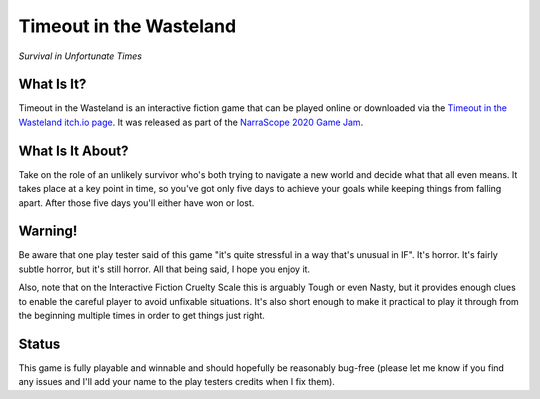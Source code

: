 Timeout in the Wasteland
========================

*Survival in Unfortunate Times*


What Is It?
-----------

Timeout in the Wasteland is an interactive fiction game that can be played
online or downloaded via the `Timeout in the Wasteland itch.io page`_. It
was released as part of the `NarraScope 2020 Game Jam`_. 

What Is It About?
-----------------

Take on the role of an unlikely survivor who's both trying to navigate a new
world and decide what that all even means. It takes place at a key point in
time, so you've got only five days to achieve your goals while keeping things
from falling apart. After those five days you'll either have won or lost.

Warning!
--------

Be aware that one play tester said of this game "it's quite stressful in a
way that's unusual in IF". It's horror. It's fairly subtle horror, but it's
still horror. All that being said, I hope you enjoy it.

Also, note that on the Interactive Fiction Cruelty Scale this is arguably
Tough or even Nasty, but it provides enough clues to enable the careful
player to avoid unfixable situations. It's also short enough to make it
practical to play it through from the beginning multiple times in order to
get things just right.

Status
------

This game is fully playable and winnable and should hopefully be reasonably
bug-free (please let me know if you find any issues and I'll add your name
to the play testers credits when I fix them).


.. _Timeout in the Wasteland itch.io page: https://feneric.itch.io/timeout-in-the-wasteland
.. _NarraScope 2020 Game Jam: https://itch.io/jam/narrascope-2020-game-jam/entries


